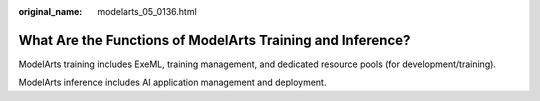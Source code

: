 :original_name: modelarts_05_0136.html

.. _modelarts_05_0136:

What Are the Functions of ModelArts Training and Inference?
===========================================================

ModelArts training includes ExeML, training management, and dedicated resource pools (for development/training).

ModelArts inference includes AI application management and deployment.
